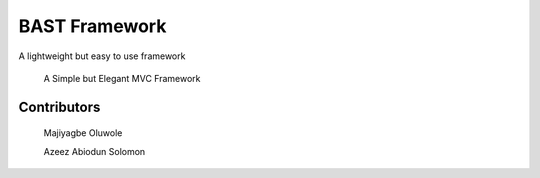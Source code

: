 BAST Framework
==============
.. image:: https://raw.githubusercontent.com/MOluwole/Bast/master/bast/image/bast.png
    :width: 10px
    :height: 10px

A lightweight but easy to use framework

    A Simple but Elegant MVC Framework

Contributors
~~~~~~~~~~~~~~~~~~
    Majiyagbe Oluwole

    Azeez Abiodun Solomon

.. code-block:: python
    from bast.bast import Bast
    from bast.route import Route

    # Import Controller here
    from app.controller import UserController

    route = Route()

    route.get('/index', UserController, 'index')
    route.post('/insert', UserController, 'register')

    if '__name__' == '__main__':
        app = Bast(route)
        app.run(debug=True)

